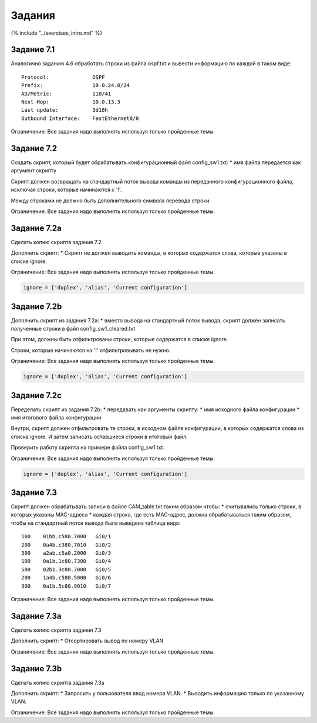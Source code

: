 Задания
=======

{% include "../exercises\_intro.md" %}

Задание 7.1
~~~~~~~~~~~

Аналогично заданию 4.6 обработать строки из файла ospf.txt и вывести
информацию по каждой в таком виде:

::

    Protocol:              OSPF
    Prefix:                10.0.24.0/24
    AD/Metric:             110/41
    Next-Hop:              10.0.13.3
    Last update:           3d18h
    Outbound Interface:    FastEthernet0/0

Ограничение: Все задания надо выполнять используя только пройденные
темы.

Задание 7.2
~~~~~~~~~~~

Создать скрипт, который будет обрабатывать конфигурационный файл
config\_sw1.txt: \* имя файла передается как аргумент скрипту

Скрипт должен возвращать на стандартный поток вывода команды из
переданного конфигурационного файла, исключая строки, которые начинаются
с '!'.

Между строками не должно быть дополнительного символа перевода строки.

Ограничение: Все задания надо выполнять используя только пройденные
темы.

Задание 7.2a
~~~~~~~~~~~~

Сделать копию скрипта задания 7.2.

Дополнить скрипт: \* Скрипт не должен выводить команды, в которых
содержатся слова, которые указаны в списке ignore.

Ограничение: Все задания надо выполнять используя только пройденные
темы.

.. code:: python

    ignore = ['duplex', 'alias', 'Current configuration']

Задание 7.2b
~~~~~~~~~~~~

Дополнить скрипт из задания 7.2a: \* вместо вывода на стандартный поток
вывода, скрипт должен записать полученные строки в файл
config\_sw1\_cleared.txt

При этом, должны быть отфильтрованы строки, которые содержатся в списке
ignore.

Строки, которые начинаются на '!' отфильтровывать не нужно.

Ограничение: Все задания надо выполнять используя только пройденные
темы.

.. code:: python

    ignore = ['duplex', 'alias', 'Current configuration']

Задание 7.2c
~~~~~~~~~~~~

Переделать скрипт из задания 7.2b: \* передавать как аргументы скрипту:
\* имя исходного файла конфигурации \* имя итогового файла конфигурации

Внутри, скрипт должен отфильтровать те строки, в исходном файле
конфигурации, в которых содержатся слова из списка ignore. И затем
записать оставшиеся строки в итоговый файл.

Проверить работу скрипта на примере файла config\_sw1.txt.

Ограничение: Все задания надо выполнять используя только пройденные
темы.

.. code:: python

    ignore = ['duplex', 'alias', 'Current configuration']

Задание 7.3
~~~~~~~~~~~

Скрипт должен обрабатывать записи в файле CAM\_table.txt таким образом
чтобы: \* считывались только строки, в которых указаны MAC-адреса \*
каждая строка, где есть MAC-адрес, должна обрабатываться таким образом,
чтобы на стандартный поток вывода была выведена таблица вида:

::

     100    01bb.c580.7000   Gi0/1
     200    0a4b.c380.7010   Gi0/2
     300    a2ab.c5a0.2000   Gi0/3
     100    0a1b.1c80.7300   Gi0/4
     500    02b1.3c80.7000   Gi0/5
     200    1a4b.c580.5000   Gi0/6
     300    0a1b.5c80.9010   Gi0/7

Ограничение: Все задания надо выполнять используя только пройденные
темы.

Задание 7.3a
~~~~~~~~~~~~

Сделать копию скрипта задания 7.3

Дополнить скрипт: \* Отсортировать вывод по номеру VLAN

Ограничение: Все задания надо выполнять используя только пройденные
темы.

Задание 7.3b
~~~~~~~~~~~~

Сделать копию скрипта задания 7.3a

Дополнить скрипт: \* Запросить у пользователя ввод номера VLAN. \*
Выводить информацию только по указанному VLAN.

Ограничение: Все задания надо выполнять используя только пройденные
темы.
